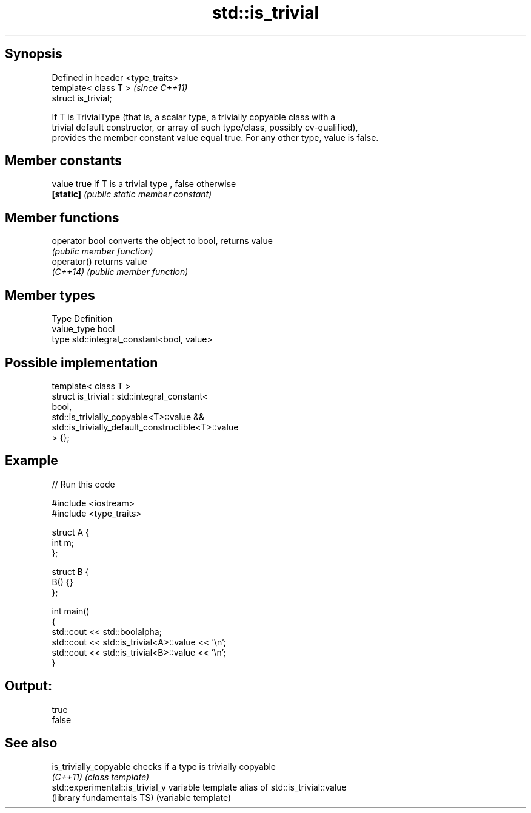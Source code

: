 .TH std::is_trivial 3 "Sep  4 2015" "2.0 | http://cppreference.com" "C++ Standard Libary"
.SH Synopsis
   Defined in header <type_traits>
   template< class T >              \fI(since C++11)\fP
   struct is_trivial;

   If T is TrivialType (that is, a scalar type, a trivially copyable class with a
   trivial default constructor, or array of such type/class, possibly cv-qualified),
   provides the member constant value equal true. For any other type, value is false.

.SH Member constants

   value    true if T is a trivial type , false otherwise
   \fB[static]\fP \fI(public static member constant)\fP

.SH Member functions

   operator bool converts the object to bool, returns value
                 \fI(public member function)\fP
   operator()    returns value
   \fI(C++14)\fP       \fI(public member function)\fP

.SH Member types

   Type       Definition
   value_type bool
   type       std::integral_constant<bool, value>

.SH Possible implementation

   template< class T >
   struct is_trivial : std::integral_constant<
       bool,
       std::is_trivially_copyable<T>::value &&
       std::is_trivially_default_constructible<T>::value
   > {};

.SH Example

   
// Run this code

 #include <iostream>
 #include <type_traits>

 struct A {
     int m;
 };

 struct B {
     B() {}
 };

 int main()
 {
     std::cout << std::boolalpha;
     std::cout << std::is_trivial<A>::value << '\\n';
     std::cout << std::is_trivial<B>::value << '\\n';
 }

.SH Output:

 true
 false

.SH See also

   is_trivially_copyable           checks if a type is trivially copyable
   \fI(C++11)\fP                         \fI(class template)\fP
   std::experimental::is_trivial_v variable template alias of std::is_trivial::value
   (library fundamentals TS)       (variable template)
